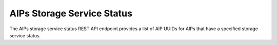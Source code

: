 AIPs Storage Service Status
===========================

The AIPs storage service status REST API endpoint provides a list of AIP UUIDs
for AIPs that have a specified storage service status.

.. http:get:: /api/aips/status

   Summary of API data.

   **Example request**:

   .. sourcecode:: http

      GET /api/aips/status?status=RECOVER_REQ HTTP/1.1
      Host: example.com
      Accept: application/json, text/javascript

   **Example response**:

   .. sourcecode:: http

      HTTP/1.1 200 OK
      Content-Type: text/javascript

      {
          "uuids": [
              "1b43ab7a-983b-47b3-953f-f026fa090490"
          ]
      }

   :query status: storage service status
   :statuscode 200: no error
